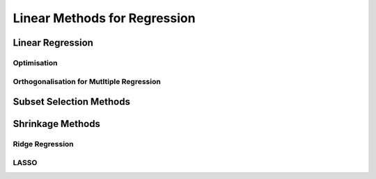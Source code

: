 ###########################################################################
Linear Methods for Regression
###########################################################################

***************************************************************************
Linear Regression
***************************************************************************
Optimisation
===========================================================================

Orthogonalisation for Mutltiple Regression
===========================================================================

***************************************************************************
Subset Selection Methods
***************************************************************************

***************************************************************************
Shrinkage Methods
***************************************************************************

Ridge Regression
===========================================================================

LASSO
===========================================================================
